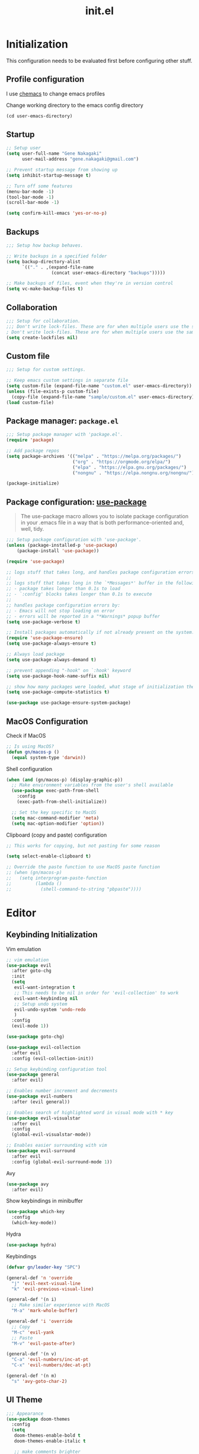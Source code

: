 #+title: init.el
#+property: header-args: emacs-lisp :tangle ./init.el :mkdirp yes
#+startup: show5levels

* Initialization
This configuration needs to be evaluated first before configuring other stuff.

** Profile configuration
I use [[https://github.com/plexus/chemacs2][chemacs]] to change emacs profiles

Change working directory to the emacs config directory
#+begin_src emacs-lisp :tangle yes
  (cd user-emacs-directory)
#+end_src

** Startup

#+begin_src emacs-lisp :tangle yes
  ;; Setup user
  (setq user-full-name "Gene Nakagaki"
        user-mail-address "gene.nakagaki@gmail.com")

  ;; Prevent startup message from showing up
  (setq inhibit-startup-message t)

  ;; Turn off some features
  (menu-bar-mode -1)
  (tool-bar-mode -1)
  (scroll-bar-mode -1)

  (setq confirm-kill-emacs 'yes-or-no-p)
#+end_src

** Backups
#+begin_src emacs-lisp :tangle yes
;;; Setup how backup behaves.

;; Write backups in a specified folder
(setq backup-directory-alist
      `(("." . ,(expand-file-name
                 (concat user-emacs-directory "backups")))))

;; Make backups of files, event when they're in version control
(setq vc-make-backup-files t)
#+end_src

** Collaboration
#+begin_src emacs-lisp :tangle yes
;;; Setup for collaboration.
;;; Don't write lock-files. These are for when multiple users use the same file at once
; Don't write lock-files. These are for when multiple users use the same file at once
(setq create-lockfiles nil)
#+end_src

** Custom file
#+begin_src emacs-lisp :tangle yes
;;; Setup for custom settings.

;; Keep emacs custom settings in separate file
(setq custom-file (expand-file-name "custom.el" user-emacs-directory))
(unless (file-exists-p custom-file)
  (copy-file (expand-file-name "sample/custom.el" user-emacs-directory) custom-file))
(load custom-file)
#+end_src

** Package manager: ~package.el~
#+begin_src emacs-lisp :tangle yes
;;; Setup package manager with 'package.el'.
(require 'package)

;; Add package repos
(setq package-archives '(("melpa" . "https://melpa.org/packages/")
                         ("org" . "https://orgmode.org/elpa/")
                         ("elpa" . "https://elpa.gnu.org/packages/")
                         ("nongnu" . "https://elpa.nongnu.org/nongnu/")))

(package-initialize)
#+end_src
** Package configuration: [[https://github.com/jwiegley/use-package][use-package]]
#+begin_quote
The use-package macro allows you to isolate package configuration in your .emacs file in a way that is both performance-oriented and, well, tidy.
#+end_quote

#+begin_src emacs-lisp :tangle yes
  ;;; Setup package configuration with 'use-package'.
  (unless (package-installed-p 'use-package)
      (package-install 'use-package))

  (require 'use-package)

  ;; logs stuff that takes long, and handles package configuration errors.
  ;;
  ;; logs stuff that takes long in the `*Messages*' buffer in the following conditions:
  ;; - package takes longer than 0.1s to load
  ;; - `:config' blocks takes longer than 0.1s to execute
  ;;
  ;; handles package configuration errors by:
  ;; - Emacs will not stop loading on error
  ;; - errors will be reported in a "*Warnings* popup buffer
  (setq use-package-verbose t)

  ;; Install packages automatically if not already present on the system.
  (require 'use-package-ensure)
  (setq use-package-always-ensure t)

  ;; Always load package 
  (setq use-package-always-demand t)

  ;; prevent appending "-hook" on `:hook' keyword
  (setq use-package-hook-name-suffix nil)

  ;; show how many packages were loaded, what stage of initialization they've reached, and how much aggregate time they've spent (roughly)
  (setq use-package-compute-statistics t)

  (use-package use-package-ensure-system-package)
#+end_src

** MacOS Configuration
Check if MacOS
#+begin_src emacs-lisp :tangle yes
  ;; Is using MacOS?
  (defun gn/macos-p ()
    (equal system-type 'darwin))
#+end_src

Shell configuration
#+begin_src emacs-lisp :tangle yes
  (when (and (gn/macos-p) (display-graphic-p))
    ;; Make environment variables from the user's shell available
    (use-package exec-path-from-shell
      :config
      (exec-path-from-shell-initialize))

    ;; Set the key specific to MacOS
    (setq mac-command-modifier 'meta)
    (setq mac-option-modifier 'option))
#+end_src

Clipboard (copy and paste) configuration
#+Begin_src emacs-lisp :tangle yes
  ;; This works for copying, but not pasting for some reason

  (setq select-enable-clipboard t)

  ;; Override the paste function to use MacOS paste function
  ;; (when (gn/macos-p)
  ;;   (setq interprogram-paste-function
  ;;         (lambda ()
  ;;           (shell-command-to-string "pbpaste"))))
#+end_src

* Editor
  
** Keybinding Initialization

Vim emulation
#+begin_src emacs-lisp :tangle yes
  ;; vim emulation
  (use-package evil
    :after goto-chg
    :init
    (setq
     evil-want-integration t
     ;; This needs to be nil in order for 'evil-collection' to work
     evil-want-keybinding nil
     ;; Setup undo system 
     evil-undo-system 'undo-redo
     )
    :config
    (evil-mode 1))

  (use-package goto-chg)

  (use-package evil-collection
    :after evil
    :config (evil-collection-init))

  ;; Setup keybinding configuration tool
  (use-package general
    :after evil)

  ;; Enables number increment and decrements
  (use-package evil-numbers
    :after (evil general))

  ;; Enables search of highlighted word in visual mode with * key
  (use-package evil-visualstar
    :after evil
    :config
    (global-evil-visualstar-mode))

  ;; Enables easier surrounding with vim
  (use-package evil-surround
    :after evil
    :config (global-evil-surround-mode 1))
#+end_src

Avy
#+begin_src emacs-lisp :tangle yes
  (use-package avy
    :after evil)
#+end_src

Show keybindings in minibuffer
#+begin_src emacs-lisp :tangle yes
  (use-package which-key
    :config
    (which-key-mode))
#+end_src

Hydra
#+begin_src emacs-lisp :tangle yes
  (use-package hydra)
#+end_src

Keybindings
#+begin_src emacs-lisp :tangle yes
  (defvar gn/leader-key "SPC")

  (general-def 'n 'override
    "j" 'evil-next-visual-line
    "k" 'evil-previous-visual-line)

  (general-def '(n i)
    ;; Make similar experience with MacOS
    "M-a" 'mark-whole-buffer)

  (general-def 'i 'override
    ;; Copy
    "M-c" 'evil-yank
    ;; Paste 
    "M-v" 'evil-paste-after)

  (general-def '(n v)
    "C-a" 'evil-numbers/inc-at-pt
    "C-x" 'evil-numbers/dec-at-pt)
  
  (general-def '(n m)
    "s" 'avy-goto-char-2)
#+end_src


** UI Theme
#+begin_src emacs-lisp :tangle yes
  ;;; Appearance
  (use-package doom-themes
    :config
    (setq
     doom-themes-enable-bold t
     doom-themes-enable-italic t 

     ;; make comments brighter
     doom-one-brighter-comments t
     doom-one-comment-bg nil)

    (load-theme 'doom-one t)

    ;; Enable flashing mode-line on errors
    (doom-themes-visual-bell-config)
    ;; or for treemacs users
    (setq doom-themes-treemacs-theme "doom-atom") ; use "doom-colors" for less minimal icon theme
    (doom-themes-treemacs-config)
    ;; Corrects (and improves) org-mode's native fontification.
    (doom-themes-org-config))
#+end_src


** File manipulation
#+begin_src emacs-lisp :tangle yes
  (general-def 'n 
    "M-o" 'find-file
    "M-e" 'switch-to-buffer
    "M-s" 'save-buffer
    "M-w" 'kill-current-buffer
    "M-q" 'save-buffers-kill-terminal)
#+end_src

** Editing
#+begin_src emacs-lisp :tangle yes
  ;; use spaces instead of tabs
  (setq-default indent-tabs-mode nil)
#+end_src

** Searching
#+begin_src emacs-lisp :tangle yes
  (defun gn/search-only-visible-text ()
    (setq-local search-invisible nil))
#+end_src

** Inspections
#+begin_src emacs-lisp :tangle yes
  ;;; Setup text insepctions
  (use-package flycheck
    :config
    (global-flycheck-mode)

    ;; Use the load-path of the current Emacs session for syntax checking
    (setq flycheck-emacs-lisp-load-path 'inherit))

#+end_src

Functions 
#+begin_src emacs-lisp :tangle yes
  (defun gn/disable-emacs-lisp-flycheck ()
    (setq flycheck-disabled-checkers '(emacs-lisp emacs-lisp-checkdoc)))
#+end_src

** Autocompletion
#+begin_src emacs-lisp :tangle yes
  ;; Enable Vertico
  (use-package vertico
    :config
    (vertico-mode))

  ;; Persist history over Emacs restarts. Vertico sorts by history position.
  (use-package savehist
    :config
    (savehist-mode))

  ;; Emacs 28: Hide commands in M-x which do not work in the current mode.
  ;; Vertico commands are hidden in normal buffers.
  (setq read-extended-command-predicate #'command-completion-default-include-p)

  ;; Enable recursive minibuffers
  (setq enable-recursive-minibuffers t)

  ;; Provides an orderless completion style
  (use-package orderless
    :config
    ;; Configure a custom style dispatcher (see the Consult wiki)
    ;; (setq orderless-style-dispatchers '(+orderless-consult-dispatch orderless-affix-dispatch)
    ;;       orderless-component-separator #'orderless-escapable-split-on-space)
    (setq completion-styles '(substring orderless basic)
          completion-category-defaults nil
          completion-category-overrides '((file (styles partial-completion)))
          read-file-name-completion-ignore-case t
          read-buffer-completion-ignore-case t
          completion-ignore-case t)
    (general-def 'n vertico-map
      "?" #'minibuffer-completion-help
      "M-RET" #'minibuffer-force-complete-and-exit
      "M-TAB" #'minibuffer-complete)
    )

  ;; Provides helpful annotations for completion candidates in the minibuffer
  (use-package marginalia
    :config
    (marginalia-mode))
#+end_src

In-buffer completion
#+begin_src emacs-lisp :tangle yes
  (use-package company
    :config
    (global-company-mode t))
#+end_src


** Templating
#+begin_src emacs-lisp :tangle yes
  (use-package yasnippet
    :ensure yasnippet-snippets
    :general
    (general-def 'i 
      "TAB" 'yas-insert-snippet)
    :config
    (yas-global-mode 1))
#+end_src

Add company autocompletion for yasnippet
#+begin_src emacs-lisp :tangle yes
  (defun company-mode/backend-with-yas (backend)
    (if (and (listp backend) (member 'company-yasnippet backend))
        backend
      (append (if (consp backend) backend (list backend))
              '(:with company-yasnippet))))

  (setq company-backends (mapcar #'company-mode/backend-with-yas company-backends))
#+end_src

* Modes
** Programming Language

#+begin_src emacs-lisp :tangle yes
  ;; Highlight the matching parenthesis
  (show-paren-mode t)

  ;; Color the brackets 
  (use-package rainbow-delimiters
    :ghook 'prog-mode-hook)

  ;; Adds easier shortcut for editing Lisp. 
  (use-package paredit
    :ghook ('(prog-mode-hook) #'enable-paredit-mode)
    :general
    (general-def 'i paredit-mode-map
      ;; Add matching closing parenthesis.
      "(" 'paredit-open-round
      "[" 'paredit-open-square
      "{" 'paredit-open-curly
      "<" 'paredit-open-angle)
    (general-def 'n paredit-mode-map
      :prefix gn/leader-key
      "dw" #'paredit-splice-sexp
      "s" #'paredit-forward-slurp-sexp
      "S" #'paredit-backward-slurp-sexp
      "b" #'paredit-forward-barf-sexp
      "B" #'paredit-backward-barf-sexp
      "gl" #'paredit-forward
      "gh" #'paredit-backward
      "gj" #'paredit-forward-down
      "gk" #'paredit-backward-up)
    :config 
    :diminish nil)
#+end_src


*** Emacs Lisp 
#+begin_src emacs-lisp :tangle yes
  (general-def '(n v) emacs-lisp-mode-map
    "M-/" 'comment-dwim)

  (general-def 'n emacs-lisp-mode-map
    "M-RET" 'eval-defun)

  (general-def 'v emacs-lisp-mode-map
    "M-RET" 'eval-region)
#+end_src

*** Clojure
#+begin_src emacs-lisp :tangle yes
  (use-package cider
    :ghook
    'clojure-mode-hook
    'clojurescript-mode-hook)

  (general-def 'n clojure-mode-map
    "M-RET" 'cider-eval-last-sexp)

  (general-def '(n i) clojure-mode-map
    "M-RET" 'cider-eval-defun-at-point)
#+end_src

** Git client (Magit)
#+begin_src emacs-lisp :tangle yes
  (use-package magit)

  (general-def 'n magit-status-mode-map
    ;; Magit binds the M-w to another command, so change it back to my keybinding
    "M-w" 'kill-current-buffer)

  (general-def '(n i) with-editor-mode-map
    ;; Make the M-w similar to the "close" behavior, but 'kill-current-buffer' breaks the magit process, so adjust for it 
    "M-w" 'with-editor-cancel
    "M-RET" 'with-editor-finish)
#+end_src

** Org mode
[[https://www.gnu.org/software/emacs/manual/html_mono/org.html#Conflicts][Resolve conflict with other packages]]
#+begin_src emacs-lisp :tangle yes
  (defun yas/org-very-safe-expand ()
    (let ((yas/fallback-behavior 'return-nil)) (yas/expand)))

  (defun gn/resolve-org-yasnippet-conflict ()
    "This functions resolves the conflict between Org mode and yasnippet.
  This functions should be added to the 'org-mode-hook'."
    (make-variable-buffer-local 'yas/trigger-key)
    (setq yas/trigger-key [tab])
    (add-to-list 'org-tab-first-hook 'yas/org-very-safe-expand)
    (define-key yas/keymap [tab] 'yas/next-field))

  (defun gn/open-task-inbox ()
    "Opens the task inbox file. This is where you put all the tasks."
    (interactive)
    (find-file (concat org-roam-directory "/todo.org")))
#+end_src

My functions
#+begin_src emacs-lisp :tangle yes
  (defun gn/org-dwim-at-point ()
    (interactive)
    (message "gn/org-dwim-at-point")
    (let* ((element (org-element-at-point))
           (context (org-element-context)))
      (message "org-element-at-point")
      (pp element)
      (message "org-element-context")
      (pp context)
      (message "org-element-contents")
      (pp (org-element-contents element))
      (message "org-element-type")
      (pp (org-element-type element))

      (pcase (-first-item element)
        ('paragraph (let* ((parent (org-element-property :parent paragraph)))
                      (message "at paragraph")
                      )))))
#+end_src

My org-mode functions
#+begin_src emacs-lisp :tangle yes
  (defun gn/org-fold-lines ()
    ;; This needs to be nil on order for 'toggle-truncate-lines' to work.
    (setq truncate-partial-width-windows nil)

    ;; Fold long lines.
    ;; This variable is buffer local, so it needs to be set for every buffer
    (setq truncate-lines nil))
#+end_src

#+begin_src emacs-lisp :tangle yes
  (use-package org
    :gfhook 
    #'gn/org-fold-lines
    #'gn/search-only-visible-text
    :config
    (setq
     ;; Adjust indent to heading.
     org-startup-indented t

     ;; Set org-roam directory
     org-directory "~/org-roam/"

     ;; Open src window in current window
     org-src-window-setup "current-window")

    ;; Disable flycheck for emacs literate configuration
    (general-add-hook 'org-src-mode-hook
                      '(gn/disable-emacs-lisp-flycheck))

    (setq org-todo-keywords
          '((sequence "TODO(t)" "DOING" "|" "DONE" "CANCELLED(c)")
            (sequence "WAITING(w!)" "|" "DONE")
            (sequence "DELEGATED(d)" "|" "DONE")
            ))
    (setq org-todo-keyword-faces
          '(("TODO" . "#f1d1a2")
            ("WAITING" . "#da8548")
            ("DELEGATED" . "#da8548")
            )))
#+end_src

Vim keybinding
#+begin_src emacs-lisp :tangle yes :results none
  (use-package evil-org
    :after evil org
    :ghook 'org-mode-hook
    :config
    (require 'evil-org-agenda)
    (evil-org-set-key-theme '(navigation insert textobjects additional calendar))
    (evil-org-agenda-set-keys))
#+end_src

Org-roam
#+begin_src emacs-lisp :tangle yes
  (use-package org-roam
    :after org
    :init
    (setq org-roam-directory "~/org-roam")
    (setq org-roam-db-location (concat org-roam-directory "/org-roam.db"))
    (setq org-roam-dailies-directory "journal")
    :config
    (org-roam-db-autosync-mode)
    (setq org-roam-node-display-template "${gn-node-display}")

    (setq org-roam-capture-templates
          '(("d" "default"
              plain "%?"
              :target (file+head "./node/%<%Y%m%d%H%M%S>.org"
                                 "
  ,#+language: en
  ,#+title: ${title}

  ,* {{{title}}}")
              :immediate-finish
              :jump-to-captured)))

    (setq org-roam-dailies-capture-templates
          '(("d" "default"
             plain "*?"
             :target (file+head "%<%Y-%m-%d>.org"
                                "
  ,#+language: en
  ,#+title: %<%Y-%m-%d>

  ,* Daily routine

  ,** Morning meditation

  ,** Evening meditation

  ,* Self monitoring record
  ")
             :immediate-finish
             :jump-to-captured))))


  (cl-defmethod org-roam-node-gn-node-display ((node org-roam-node))
    "Method used to display the org-roam node in the minibuffer."
    (let ((title (org-roam-node-title node))
          (file-title (org-roam-node-file-title node)))
      (if (string= title file-title)
          title
        (concat file-title ": " title))))

  (use-package websocket
    :after org-roam)

  (use-package org-roam-ui
    :after org-roam ;; or :after org
    :config
    (setq org-roam-ui-sync-theme t
          org-roam-ui-follow t
          org-roam-ui-update-on-save t
          org-roam-ui-open-on-start t))

  (defun gn/orgroam-force-rebuild-cache ()
    "Rebuild the `org-mode' and `org-roam' cache."
    (interactive)
    (org-id-update-id-locations)
    (org-roam-db-clear-all)
    (org-roam-db-sync)
    (org-roam-update-org-id-locations))
#+end_src

#+begin_src emacs-lisp :tangle yes
  (defhydra gn/hydra-org-headline (:color pink :hint nil)
    "
  | Navigation^^           | TODO^^           |
  |------------------------+------------------|
  | _j_: next headline     |  |
  | _k_: previous headline | ^^               |
  | _h_: parent headline   | ^^               |
  | ^^                     | ^^               |
  | ^^                     | ^^               |
  | ^^                     | ^^               |
  "
    ;; Navigation
    ("j" org-next-visible-heading)
    ("k" org-previous-visible-heading)
    ("h" outline-up-heading)

    ;; Todo stuff
    ("J" org-shiftup)
    ("K" org-shiftdown)
    ("H" org-shiftleft)
    ("L" org-shiftright)

    ;; Quit
    ("q" nil "quit")
    ("<escape>" nil "quit"))

  (general-def 'n org-mode-map
    ;; General org-mode usage
    "RET" 'org-ctrl-c-ctrl-c
    "M-h" 'org-metaleft
    "M-H" 'org-shiftmetaleft
    "M-l" 'org-metaright
    "M-L" 'org-shiftmetaright)

  ;; Source mode map
  (general-def 'n org-src-mode-map
    "M-o" 'find-file
    "M-e" 'switch-to-buffer
    "M-s" 'save-buffer
    "M-w" 'org-edit-src-abort
    "M-q" 'save-buffers-kill-terminal)
#+end_src

** PlantUML
#+begin_src emacs-lisp :tangle yes
  (use-package request)

  (defun gn/plantuml-encode (plantuml-code)
    "Encodes PLANTUML-CODE to a string that can be used to generate PlantUML diagrams."
    (let* ((request-url (concat plantuml-server-url "/coder"))
           (response (request request-url
                       :sync t
                       :type "POST"
                       :data plantuml-code
                       :headers '(("Content-Type" . "text/plain")))))
      (message (request-response-data response))
      (request-response-data response)))

  (defun gn/plantuml-generate-diagram (encoded-plantuml-code)
    "Generates PlanUML diagram from ENCODED-PLANUML-CODE."
    (let* ((request-url (concat plantuml-server-url "/" plantuml-output-type "/" encoded-plantuml-code))
           (response (request request-url
                       :sync t
                       :type "GET")))
      (request-response-data response)))

  (use-package plantuml-mode
    :config
    (setq plantuml-server-url "http://localhost:8080")
    (setq plantuml-exec-mode 'server)
    (setq plantuml-output-type "png")

    (add-to-list 'org-src-lang-modes '("plantuml" . plantuml))

    ;; (url-retrieve url-request-location
    ;;               (lambda (status)
    ;;                 ;; TODO: error check
    ;;                 (goto-char (point-min))
    ;;                 ;; skip the HTTP headers
    ;;                 (while (not (looking-at "\n"))
    ;;                   (forward-line))
    ;;                 (kill-region (point-min) (+ 1 (point)))
    ;;                 (copy-to-buffer buf (point-min) (point-max))
    ;;                 (plantuml-update-preview-buffer prefix buf)))

    ;; Fix broken preview using server mode
    (advice-add
     'plantuml-server-encode-url :override
     (lambda (string)
       (let* ((encoded-string (gn/plantuml-encode string)))
         (concat plantuml-server-url "/" plantuml-output-type "/" encoded-string)))))


#+end_src

** YAML
#+begin_src emacs-lisp :tangle yes
  (use-package yaml-mode
    :config
    (add-to-list 'auto-mode-alist
                 '("\\.yml\\'" . yaml-mode)))
#+end_src

** Docker
#+begin_src emacs-lisp :tangle yes
  (use-package docker)
#+end_src

** Dired
#+begin_src emacs-lisp :tangle yes
  (setq dired-dwim-target t)
#+end_src

* Leader Keybindings
#+begin_src emacs-lisp :tangle yes
  (general-def 'n 'override
    :prefix gn/leader-key

    "o" '(:ignore t :wk "Open")
    "og" 'magit-status
    "on" '(org-roam-node-find :wk "Org roam node")
    "or" '(org-roam-graph :wk "Org roam graph")
    "ot" '(gn/open-task-inbox :wk "Task inbox")

    "i" '(:ignore t :wk "Insert")
    "is" '(yas-insert-snippet :wk "Insert snippet")

    "TAB" '(:ignore t :wk "Toggle")

    ";" '(pp-eval-expression :wk "Eval expression")
    )

  (general-def 'n org-mode-map
    :prefix gn/leader-key
    ;; Insert
    "in" '(org-roam-node-insert :wk "Org roam node")
    "ii" '(org-id-store-link :wk "Insert ID")
    "il" '(org-insert-link :wk "Insert link")

    ;; Toggle
    "TAB TAB" 'gn/hydra-org-headline/body
    "TAB l" 'org-toggle-link-display
    "TAB n" #'org-narrow-to-subtree
    "TAB w" #'widen)

  (general-def 'n paredit-mode-map
    :prefix gn/leader-key
    "s" #'paredit-forward-slurp-sexp
    "S" #'paredit-backward-slurp-sexp
    "b" #'paredit-forward-barf-sexp
    "B" #'paredit-backward-barf-sexp)

#+end_src

* Configuration for Literate Emacs Config

# Local Variables:
# eval: (general-add-hook 'after-save-hook #'org-babel-tangle)
# End:
